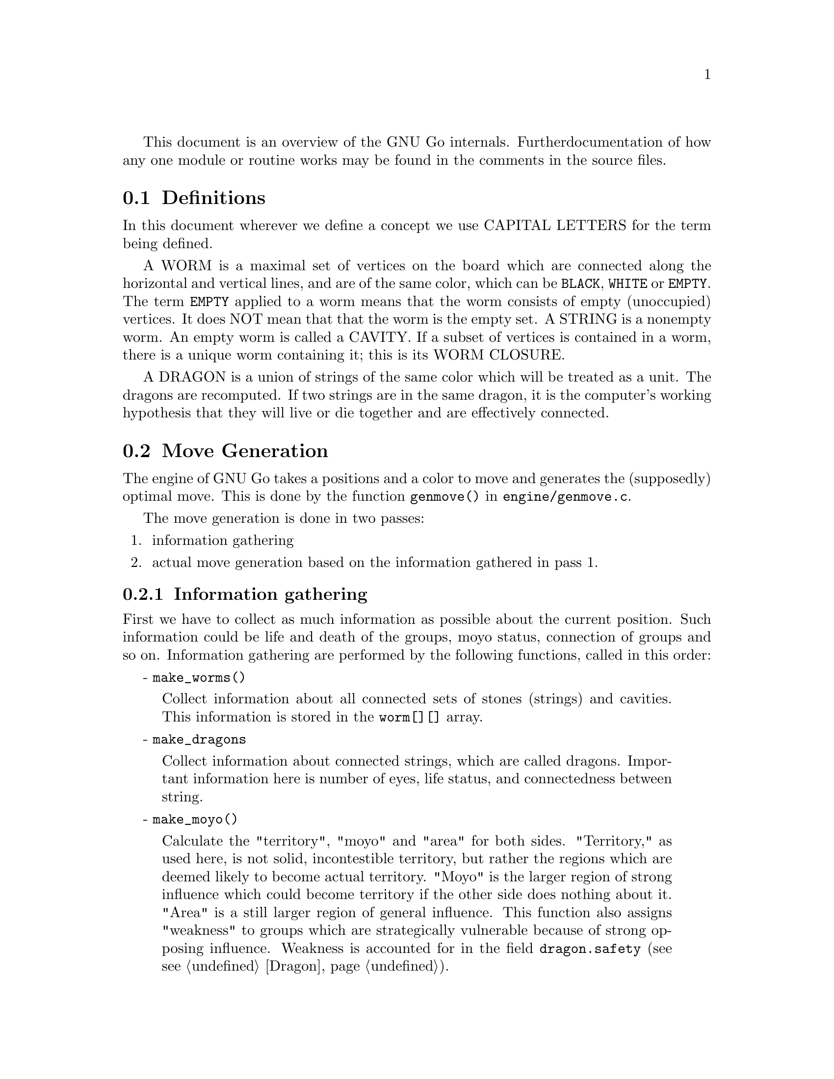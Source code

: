 
This document is an overview of the GNU Go internals. Further 
documentation of how any one module or routine works may be found in
the comments in the source files.

@menu
* Definitions::                Some words used in this documentation.
* Move Generation::            How GNU Go generates the (supposedly) 
                               optimal move.
* Roadmap::                    Description of the different files.
* Data Structures::            Description of the data structures. 
* Coding Styles::              Coding conventions.
@end menu

@node    Definitions,  Move Generation,            ,  Overview
@comment node-name,    next,             previous,    up
@section Definitions

In this document wherever we define a concept we use CAPITAL LETTERS
for the term being defined.

A WORM is a maximal set of vertices on the board which are connected
along the horizontal and vertical lines, and are of the same color,
which can be @code{BLACK}, @code{WHITE} or @code{EMPTY}. The term 
@code{EMPTY} applied to a worm means that the worm consists of empty
(unoccupied) vertices. It does NOT mean that that the worm is the empty set. A
STRING is a nonempty worm. An empty worm is called a CAVITY.  If a subset of
vertices is contained in a worm, there is a unique worm containing it; this is
its WORM CLOSURE.

A DRAGON is a union of strings of the same color which will be treated
as a unit. The dragons are recomputed. If two strings are in the same
dragon, it is the computer's working hypothesis that they will live or
die together and are effectively connected.

@node    Move Generation, Roadmap,       Definitions,  Overview
@comment node-name,       next,          previous,     up
@section Move Generation

The engine of GNU Go takes a positions and a color to move and
generates the (supposedly) optimal move.  This is done by the function
@code{genmove()} in @file{engine/genmove.c}.

The move generation is done in two passes:

@enumerate
@item information gathering
@item actual move generation based on the information gathered in pass 1.
@end enumerate

@subsection Information gathering

First we have to collect as much information as possible about the
current position.  Such information could be life and death of the
groups, moyo status, connection of groups and so on. Information
gathering are performed by the following functions, called in this
order: 

- @code{make_worms()}
@quotation
Collect information about all connected sets of stones
(strings) and cavities.  This information is stored in
the @code{worm[][]} array.
@end quotation

- @code{make_dragons}	
@quotation
Collect information about connected strings, which are
called dragons.  Important information here is number
of eyes, life status, and connectedness between
string. 
@end quotation

- @code{make_moyo()}
@quotation
Calculate the "territory", "moyo" and "area" for both
sides.  "Territory," as used here, is not solid,
incontestible territory, but rather the regions
which are deemed likely to become actual territory.
"Moyo" is the larger region of strong influence which could 
become territory if the other side does nothing about it.
"Area" is a still larger region of general influence. 
This function also assigns "weakness" to groups which
are strategically vulnerable because of strong opposing
influence. Weakness is accounted for in the field 
@code{dragon.safety} (see @pxref{Dragon}).
@end quotation

@xref{Dragon}, for @code{make_worms()} and @code{make_dragons()} more detailed
documentation.
@xref{Moyo}, for the algorithms in make_moyo.

@subsection Move generation in GNU Go 2.6

Once we have found out all about the position it is time to generate
the best move.  Moves are proposed by a number of different move
generators with a value attached to them.  The values are compared and
the best move is picked.  If two or more moves have the same value,
one of them is picked at random.  

The move generators in version 2.6 are:

- @code{fuseki()}
@quotation
Generate a move in the early fuseki. This module
is undocumented but will be replaced by something
better in the future.
@end quotation

- @code{semeai()}
@quotation
Find out if two dead groups of opposite colors are
next to each other and, if so, try to kill the other
group. This module is probably the one in the worst
condition currently and badly in need of improvement.
@end quotation

- @code{shapes()}
@quotation
Find patterns from @file{patterns/patterns.db} in
the current position.  Each pattern is matched in each
of the 8 possible orientations obtainable by rotation and
reflection. If the pattern matches, a so called "constraint"
may be tested which makes use of reading to determine if the
pattern should be used in the current situation.  Such
constraints can make demands on number of liberties of
strings, life and death status, and reading out ladders,
etc. The patterns may call helper functions, which may
be hand coded (in @file{patterns/helpers.c}) or 
autogenerated.
@end quotation

The patterns can be of a number of different classes
with different goals.  There are e.g. patterns which
try to attack or defend groups, patterns which try to
connect or cut groups, and patterns which simply try
to make good shape.  

@xref{Patterns}, for a complete documentation of patterns.

- @code{attacker()}
@quotation
Looks for strings of the opposite color with four liberties 
or less and tries to kill them.
@end quotation

- @code{defender()}
@quotation
Looks for strings of my color with four liberties or less and tries to
defend them.
@end quotation

- @code{eye_finder()}
@quotation
Finds groups of either color which can make two eyes
in the next move and looks for the vital point in the
eye shapes.
@end quotation

- @code{revise_semeai()}
@quotation
If no move is found yet, change status of opponent
groups involved in a semeai from @code{DEAD} to @code{UNKNOWN}.
After this, genmove runs shapes again to see if a new
move turns up.
@end quotation

- @code{fill_liberty()}
@quotation
Fill a common liberty. This is only used at the end
of the game. If necessary a backfilling or backcapturing 
move is generated.
@end quotation


@node    Roadmap,       Data Structures, Move Generation, Overview
@comment node-name,     next,            previous,        up
@section Roadmap

The GNU Go engine is contained in two directories, @file{engine/} and
@file{patterns/}. Code related to the user interface, reading and
writing of smart go format files and testing are found in 
the directories @file{interface/}, @file{sgf/} and
@file{regression/}. Code borrowed from other GNU programs is
contained in @file{utils/}. Documentation is in @file{docs/}.

In this document we will describe the all individual files comprising
the engine code in @file{engine/} and @file{patterns/}. In @file{interface/} 
we mention one file:

@file{gmp.c}      : 
@quotation
This is the Go Modem Protocol interface (courtesy of 
William Shubert and others). This takes care of all the 
details of exchanging setup and moves with Cgoban, or any 
other driving program recognizing the Go Modem Protocol.
@end quotation

In @file{engine/} there are the following files:

@file{attdef.c}    : 
@quotation
This file contains @code{attacker()}, @code{defender()} and 
@code{eye_finder()}, three of the move generators called by 
@code{genmove()}. The module @code{attacker()} proposes moves which 
attack enemy strings, while @code{defender()} proposes moves 
which defend friendly strings. The reading necessary to 
decide whether a string can be captured or defended is
contained in @file{reading.c}, and has already been called
by @code{make_worms()}. If a string can be defended, there
may be different possible defensive moves, and some 
of the patterns found by @code{shapes()} may move the points 
of defense. This is the only case where data compiled 
by @code{make_worms()} and @code{make_dragons()} is changed by a later 
routine. Because of this feature, @code{shapes()} is called 
before @code{defender()}.           

Also in @file{attdef.c} is @code{eye_finder()}. This module looks
for dragons having one and a half eyes. If such a
dragon (of either color) is found, @code{eye_finder()}
proposes making or destroying the half eye.
@end quotation

@file{dragon.c}    : 
@quotation
This contains @code{make_worms()} and @code{make_dragons()}. These
routines are executed before the move-generating
modules @code{shapes()}, @code{attacker()}, @code{defender()}, 
@code{semeai()} and @code{eye_finder()}. They find all the
worms and dragons and collect important information about
them, such as how many liberties each has, whether (in GNU
Go's opinion) the string or dragon can be captured, etc.
This information remains unchanged until the next move, with
one exception: some patterns can move the point of defense
of a friendly worm which is under attack.
@end quotation

@file{filllib.c}   :
@quotation 
Code to force filling of dame (backfilling if necessary)
at the end of the game.
@end quotation

@file{fuseki.c}    :
@quotation 
This module generates fuseki (large scale opening)
moves at the beginning of the game. This file is
undocumented but will be replaced by something better
in the future.
@end quotation

@file{genmove.c}   : 
@quotation
This file contains @code{genmove()}, is the routine responsible
for generating the next move. Opening moves are
generated directly in this file, but it calls on
other modules for other moves. The modules called
by genmove are @code{shapes()} (in @file{shapes.c}),
@code{attacker()} and @code{defender()} (in @file{attdef.c}), 
@code{semeai()} (in @file{semeai.c})
and @code{eye_finder()} (in @file{attdef.c}). Each module proposes
moves, each with a value, and @code{genmove()} selects the
one with the highest value.
@end quotation

@file{hash.c}      : 
@quotation
Hashing code used by for reading. (@pxref{Hashing})
@end quotation

@file{hash.h}      : 
@quotation
header file for hash.c.
@end quotation

@file{liberty.h}   : 
@quotation
Header file for the whole program. 
@end quotation

@file{main.c}      : 
@quotation
Miscellaneous book-keeping (parsing args, signal
handlers, etc.) sgf file interfaces (reading and writing)
high level game playing (collecting moves from @code{genmove()},
keeping track of passes, etc.) Contains very little
knowledge about go : only that each side plays
alternately, and that two passes marks the end of the
game.
@end quotation
              
@file{matchpat.c}  : 
@quotation
This file contains @code{matchpat()}, which looks for
patterns at a particular board location.
@end quotation

@file{moyo.c}      :
@quotation 
This file contains code to estimate territory and
influence. @xref{Moyo}, for details.
@end quotation

@file{reading.c}   :
@quotation 
This file contains code to determine whether any given
string can be attacked or defended. @xref{Reading},
for details.
@end quotation

@file{semeai.c}    :
@quotation 
This contains @code{semeai()}, the module which tries to
win capturing races.
@end quotation

@file{sethand.c}   :
@quotation 
Initially populate the board with handicap stones.
@end quotation

@file{showbord.c}  :
@quotation 
This contains @code{showboard()}, which draws an ASCII
representation of the board, depicting dragons (stones 
with same letter) and status (color). This was the 
primary interface in GNU Go 1.2, but is now a debugging 
aid.
@end quotation

@file{shapes.c}    :
@quotation 
This file contains @code{shapes()}, the module called by @code{genmove()}
which tries to find moves which match a pattern. The pattern matcher has some
sophisticated features. (@pxref{Patterns}).  Briefly, the pattern may take
into account both friendly and opposing strength in the area, a string's
escape potential, whether or not the pattern makes or breaks a valuable
connection, whether it involves a dragon classified as dead, and it can also
call a helper function hand tailored to the program which typically does some
further reading to decide whether the pattern is appropriate.  
@end quotation

@file{optics.c}    :
@quotation 
This contains the code to recognize eye shapes,
documented in @xref{Eyes}.
@end quotation

@file{worm.c}      :
@quotation 
This file contains code which is run at the beginning
of each move cycle, before the code in @file{dragon.c}, to
determine the attributes of every string.
@end quotation

@file{utils.c}     : 
@quotation
An assortment of utilities, described in greater
detail below.
@end quotation

The directory @file{patterns/} contains files related to pattern matching.
Currently search for 3 types of patterns: move generation patterns
(in @file{patterns.db} and similar files such as hoshi.db, autogenerated
from @file{hoshi.sgf} @xref{Patterns}, for details); eyeshape
patterns (@xref{Eyes}, for @file{eyes.db}) and connection patterns
(@xref{Dragon}, for @file{conn.db}).

The following list contains, in addition to distributed source files 
some intermediate automatically generated files such as patterns.c.
These are C source files produced by "compiling" various pattern
databases, or in some cases (such as @file{hoshi.db}) themselves 
automatically generated pattern databases produced by "compiling"
joseki files in Smart Go Format.

@file{conn.db}     : 
@quotation 
Database of connection patterns.
@end quotation

@file{conn.c}      : 
@quotation 
Automatically generated file, containing connection
patterns in form of struct arrays, compiled by @command{mkpat}
from @file{conn.db}.
@end quotation

@file{eyes.c}      : 
@quotation 
Automatically generated file, containing eyeshape
patterns in form of struct arrays, compiled by @command{mkpat} 
from @file{eyes.db}.
@end quotation

@file{eyes.h}      : 
@quotation 
Header file for @file{eyes.c}.
@end quotation

@file{eyes.db}     : 
@quotation 
Database of eyeshape patterns. @xref{Eyes}, for
details.
@end quotation

@file{helpers.c}   : 
@quotation 
These are helper functions to assist in evaluating
moves by matchpat.
@end quotation

@file{hoshi.sgf}   : 
@quotation 
Smart Go Format file containing 4-4 point openings
@end quotation

@file{hoshi.db}    : 
@quotation 
Automatically generated database of 4-4 point opening
patterns, make by compiling @file{hoshi.sgf}
@end quotation

@file{joseki.c}    : 
@quotation 
Joseki compiler, which takes a joseki file in
Smart Go Format, and produces a pattern database.
@end quotation

@file{komoku.sgf}  :
@quotation  
Smart Go Format file containing 3-4 point openings
@end quotation

@file{komoku.db}   : 
@quotation 
Automatically generated database of 3-4 point opening
patterns, make by compiling @file{komoku.sgf}
@end quotation

@file{mkeyes.c}    : 
@quotation 
Pattern compiler for the eyeshape databases. This
program takes @file{eyes.db} as input and produces @file{eyes.c}
as output.
@end quotation

@file{mkpat.c}     : 
@quotation 
Pattern compiler for the move generation and connection
databases. Takes the file @code{patterns.db} together with
the autogenerated Joseki pattern files @code{hoshi.db}, @code{komoku.db},
@code{sansan.db}, @file{mokuhadzushi.db}, @file{takamoku.db} and produces 
@file{patterns.c}, or takes @file{conn.db} and produces @file{conn.c}.
@end quotation

@file{mokuhazushi.sgf} : 
@quotation 
Smart Go Format file containing 5-3 point openings
@end quotation

@file{mokuhazushi.db}  :
@quotation 
Pattern database compiled from mokuhadzushi.sgf
@end quotation

@file{sansan.sgf}       : 
@quotation 
Smart Go Format file containing 3-3 point openings
@end quotation

@file{sansan.db}        : 
@quotation 
Pattern database compiled from @file{sansan.sgf}
@end quotation

@file{takamoku.sgf}     : 
@quotation 
Smart Go Format file containing 5-4 point openings
@end quotation

@file{takamoku.db}      : 
@quotation 
Pattern database compiled from takamoku.sgf.
@end quotation

@file{patterns.c}  : 
@quotation 
Pattern data, compiled from patterns.db by mkpat.
@end quotation

@file{patterns.h}  : 
@quotation 
Header file relating to the pattern databases.
@end quotation

@file{patterns.db} : 
@quotation 
This contains the pattern database in human
readable form. See PATTERNS for documentation.
@end quotation

@subsection Utility files and routines in @file{engine/utils.c}

Only a portion of these functions are documented here. Others
are discussed elsewhere @pxref{Utility Functions}.

@code{legal()}        : 
@quotation 
Determines whether a move is legal.
@end quotation

@code{trymove()}      : 
@quotation 
Pushes the board position on the stack,
increments stackp, places the stone on the board if 
the move is legal, removes captures and increments 
stackp.
@end quotation

@code{pushgo()}       : 
@quotation 
Pushes the board position on the stack and
increments stackp.
@end quotation

@code{popgo()}        : 
@quotation 
Pops the stack.
@end quotation

@code{gprintf()} : 
@quotation 
printf-like fn (see below under TRACING)
@end quotation

@code{TRACE}, @code{VTRACE}, @code{DEBUG} ()  - see below under Tracing.

@code{abortgo()}  : 
@quotation 
Wrapper around @code{abort()} which dumps the stack. Usually
this is invoked by means of the macro ASSERT (see
ASSERTIONS) below.
@end quotation

@file{utils.c} :  
@quotation 
Board utility functions :
@end quotation

----

@code{approxlib()} : 
@quotation 
Counts liberties, but as an optimisation, can be given
an upper limit, above which it can stop counting.
@end quotation

@code{count()} : 
@quotation 
Low level helper for @file{approxlib()}, but is used by other fns
@end quotation

@code{updateboard()} : 
@quotation 
Place a piece on the board, remove captures, and update
state information (for ko)
@end quotation

@node    Data Structures, Coding Styles, Roadmap,         Overview
@comment node-name,       next,          previous,        up
@section Data structures


The most important global variable is @code{p[][]}, which is the go board.
Each element contains @code{EMPTY}, @code{WHITE} or @code{BLACK}. 

@code{stackp} is the STACK POINTER. When this is zero, @code{p[][]}
contains the actual board position. When @code{trymove()} is
called, it generates a new board position by placing a stone on
the board and calling @code{updateboard()}. Then @code{stackp}
is incremented. The old position is saved on the stack. 

Thus the value @code{stackp} equals the ply below the
current position at which the reading code is thinking.

The state of the board can be saved and restored using @code{pushgo()}
and @code{popgo()}.

@code{p[][]} should not be written to directly. Trial moves should
be made using trymove(), which pushes the board, places the
piece, checks the move is legal, and updates the board.
@code{popgo()} undoes the move.  When a move is actually made,
@code{updateboard()} places the piece and removes prisoners.

@code{approxlib()} and @code{count()} can be called without
actually placing a piece. They report what the number of
liberties would be if a given piece was placed.

Other important data structures are @code{dragon[][]} and
@code{worm[][]}.  These contain information about groups of
stones, whether they are alive or dead, where they can be
attacked, whether they are cutting groups (split enemy
groups), etc.

@code{size}, @code{lib}, and @code{libi[]}, @code{libj[]}
are global variables written to by @code{count()} and
@code{approxlib()}. They return the size of the group, and the
number and positions of the liberties.

*NOTE* : if the count is truncated because it reaches the
limit on the number of liberties, then @code{size} and
@code{lib} may be smaller than the true value.



@node    Coding Styles,,               Data Structures, Overview
@comment node-name,     next,          previous,        up
@section Coding styles and conventions

              
@subsection Tracing

A function @code{gprintf()} is provided. It is a cut-down
@code{printf}, supporting only @code{%c}, @code{%d},
@code{%s}, and without field widths, etc. It does, however,
add two useful facilities :

  @code{%m} : 
@quotation
takes two parameters, and displays a formatted board co-ordinate
@end quotation

  indentation : 
@quotation
trace messages are automatically indented to reflect
the current stack depth, so it is clear during read-ahead
when it puts a move down or takes one back.
@end quotation

As a workaround, "outdent" @code{%o} at the beginning of the
format string suppresses the indentation.

@code{gprintf()} is intended to be wrapped by one of the following:

@code{TRACE(fmt, ...)}  : 
@quotation
print the message if the 'verbose' variable > 0.
(verbose is set by @command{-t} on the command line)
@end quotation

@code{VTRACE(fmt, ...)} : 
@quotation
Verbose trace, only if @code{verbose} > 1
(not currently used)
@end quotation

@code{DEBUG(flags, fmt, ...)} : 
@quotation
while @code{TRACE} is intended to afford an overview
of what GNU Go is considering, @code{DEBUG} allows occassional
in depth study of a module, usually needed when something
goes wrong. 'flags' is one of the @code{DEBUG_*} symbols in
@file{engine/liberty.h}.  The @code{DEBUG} macro tests to
see if that bit is set in the 'debug' variable, and prints
the message if it is.  The debug variable is set using the
@command{-d} command-line option.  
@end quotation

The variable @code{verbose} controls the tracing. It
can equal 0 (no trace), 1, 2, 3 or 4 for increasing
levels of tracing. In practice levels 3 and 4 should
only be used when running inside @command{gdb} because
the volume of tracing is prohibitive. You can set the
trace level at the command line by @option{-t} for
@code{verbose=1}, @option{-t -t} for @code{verbose=2},
etc.

@subsection Assertions

Related to tracing are assertions. Developers are strongly encouraged
to pepper their code with assertions to ensure that data structures
are as they expect. For example, the helper functions make assertions
about the contents of the board in the vicinity of the move they
are evaluating.

@code{ASSERT()} is a wrapper around the standard C
@code{assert()} function.  In addition to the test, it takes
an extra pair of parameters which are the co-ordinates of a
"relevant" board position.

If an assertion fails, the board position is included in the
trace output, and @code{showboard()} and @code{popgo()} are
called to unwind and display the stack.



@subsection Fixme

We have adopted the convention of putting the word FIXME
in comments to denote known bugs, etc.
